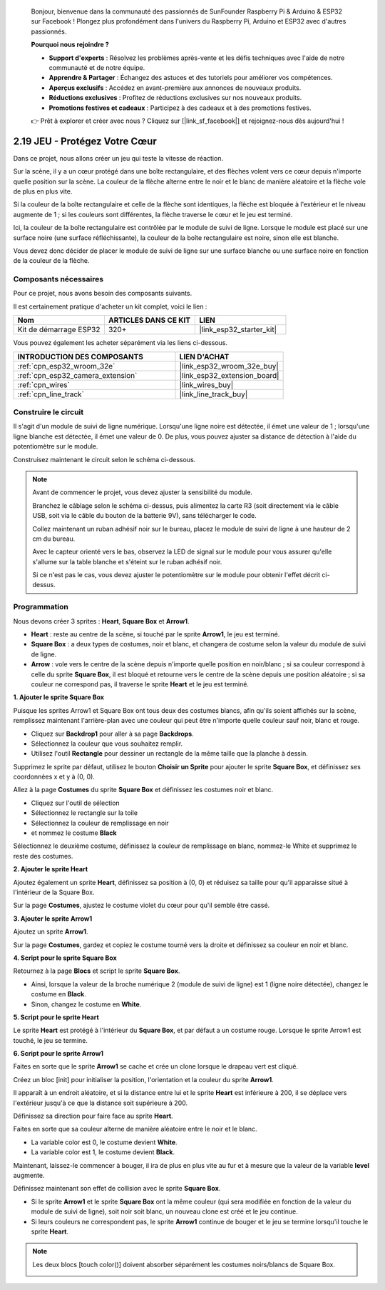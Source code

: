 
    Bonjour, bienvenue dans la communauté des passionnés de SunFounder Raspberry Pi & Arduino & ESP32 sur Facebook ! Plongez plus profondément dans l'univers du Raspberry Pi, Arduino et ESP32 avec d'autres passionnés.

    **Pourquoi nous rejoindre ?**

    - **Support d'experts** : Résolvez les problèmes après-vente et les défis techniques avec l'aide de notre communauté et de notre équipe.
    - **Apprendre & Partager** : Échangez des astuces et des tutoriels pour améliorer vos compétences.
    - **Aperçus exclusifs** : Accédez en avant-première aux annonces de nouveaux produits.
    - **Réductions exclusives** : Profitez de réductions exclusives sur nos nouveaux produits.
    - **Promotions festives et cadeaux** : Participez à des cadeaux et à des promotions festives.

    👉 Prêt à explorer et créer avec nous ? Cliquez sur [|link_sf_facebook|] et rejoignez-nous dès aujourd'hui !

.. _sh_protect_heart:

2.19 JEU - Protégez Votre Cœur
=====================================

Dans ce projet, nous allons créer un jeu qui teste la vitesse de réaction.

Sur la scène, il y a un cœur protégé dans une boîte rectangulaire, et des flèches volent vers ce cœur depuis n'importe quelle position sur la scène. La couleur de la flèche alterne entre le noir et le blanc de manière aléatoire et la flèche vole de plus en plus vite.

Si la couleur de la boîte rectangulaire et celle de la flèche sont identiques, la flèche est bloquée à l'extérieur et le niveau augmente de 1 ; si les couleurs sont différentes, la flèche traverse le cœur et le jeu est terminé.

Ici, la couleur de la boîte rectangulaire est contrôlée par le module de suivi de ligne. Lorsque le module est placé sur une surface noire (une surface réfléchissante), la couleur de la boîte rectangulaire est noire, sinon elle est blanche.

Vous devez donc décider de placer le module de suivi de ligne sur une surface blanche ou une surface noire en fonction de la couleur de la flèche.

.. image:: img/22_heart.png

Composants nécessaires
---------------------------

Pour ce projet, nous avons besoin des composants suivants.

Il est certainement pratique d'acheter un kit complet, voici le lien :

.. list-table::
    :widths: 20 20 20
    :header-rows: 1

    *   - Nom	
        - ARTICLES DANS CE KIT
        - LIEN
    *   - Kit de démarrage ESP32
        - 320+
        - |link_esp32_starter_kit|

Vous pouvez également les acheter séparément via les liens ci-dessous.

.. list-table::
    :widths: 30 20
    :header-rows: 1

    *   - INTRODUCTION DES COMPOSANTS
        - LIEN D'ACHAT

    *   - :ref:`cpn_esp32_wroom_32e`
        - |link_esp32_wroom_32e_buy|
    *   - :ref:`cpn_esp32_camera_extension`
        - |link_esp32_extension_board|
    *   - :ref:`cpn_wires`
        - |link_wires_buy|
    *   - :ref:`cpn_line_track`
        - |link_line_track_buy|

Construire le circuit
------------------------

Il s'agit d'un module de suivi de ligne numérique. Lorsqu'une ligne noire est détectée, il émet une valeur de 1 ; lorsqu'une ligne blanche est détectée, il émet une valeur de 0. De plus, vous pouvez ajuster sa distance de détection à l'aide du potentiomètre sur le module.

Construisez maintenant le circuit selon le schéma ci-dessous.

.. image:: img/circuit/20_protect_heart_bb.png

.. note::

    Avant de commencer le projet, vous devez ajuster la sensibilité du module.

    Branchez le câblage selon le schéma ci-dessus, puis alimentez la carte R3 (soit directement via le câble USB, soit via le câble du bouton de la batterie 9V), sans télécharger le code.

    Collez maintenant un ruban adhésif noir sur le bureau, placez le module de suivi de ligne à une hauteur de 2 cm du bureau.

    Avec le capteur orienté vers le bas, observez la LED de signal sur le module pour vous assurer qu'elle s'allume sur la table blanche et s'éteint sur le ruban adhésif noir.

    Si ce n'est pas le cas, vous devez ajuster le potentiomètre sur le module pour obtenir l'effet décrit ci-dessus.

Programmation
------------------

Nous devons créer 3 sprites : **Heart**, **Square Box** et **Arrow1**.

* **Heart** : reste au centre de la scène, si touché par le sprite **Arrow1**, le jeu est terminé.
* **Square Box** : a deux types de costumes, noir et blanc, et changera de costume selon la valeur du module de suivi de ligne.
* **Arrow** : vole vers le centre de la scène depuis n'importe quelle position en noir/blanc ; si sa couleur correspond à celle du sprite **Square Box**, il est bloqué et retourne vers le centre de la scène depuis une position aléatoire ; si sa couleur ne correspond pas, il traverse le sprite **Heart** et le jeu est terminé.

**1. Ajouter le sprite Square Box**

Puisque les sprites Arrow1 et Square Box ont tous deux des costumes blancs, afin qu'ils soient affichés sur la scène, remplissez maintenant l'arrière-plan avec une couleur qui peut être n'importe quelle couleur sauf noir, blanc et rouge.

* Cliquez sur **Backdrop1** pour aller à sa page **Backdrops**.
* Sélectionnez la couleur que vous souhaitez remplir.
* Utilisez l'outil **Rectangle** pour dessiner un rectangle de la même taille que la planche à dessin.

.. image:: img/22_heart0.png

Supprimez le sprite par défaut, utilisez le bouton **Choisir un Sprite** pour ajouter le sprite **Square Box**, et définissez ses coordonnées x et y à (0, 0).

.. image:: img/22_heart1.png

Allez à la page **Costumes** du sprite **Square Box** et définissez les costumes noir et blanc.

* Cliquez sur l'outil de sélection
* Sélectionnez le rectangle sur la toile
* Sélectionnez la couleur de remplissage en noir
* et nommez le costume **Black**

.. image:: img/22_heart2.png

Sélectionnez le deuxième costume, définissez la couleur de remplissage en blanc, nommez-le White et supprimez le reste des costumes.

.. image:: img/22_heart3.png

**2. Ajouter le sprite Heart**

Ajoutez également un sprite **Heart**, définissez sa position à (0, 0) et réduisez sa taille pour qu'il apparaisse situé à l'intérieur de la Square Box.

.. image:: img/22_heart5.png

Sur la page **Costumes**, ajustez le costume violet du cœur pour qu'il semble être cassé.

.. image:: img/22_heart6.png

**3. Ajouter le sprite Arrow1**

Ajoutez un sprite **Arrow1**.

.. image:: img/22_heart7.png

Sur la page **Costumes**, gardez et copiez le costume tourné vers la droite et définissez sa couleur en noir et blanc.

.. image:: img/22_heart8.png

**4. Script pour le sprite Square Box**

Retournez à la page **Blocs** et script le sprite **Square Box**.

* Ainsi, lorsque la valeur de la broche numérique 2 (module de suivi de ligne) est 1 (ligne noire détectée), changez le costume en **Black**.
* Sinon, changez le costume en **White**.

.. image:: img/22_heart4.png


**5. Script pour le sprite Heart**

Le sprite **Heart** est protégé à l'intérieur du **Square Box**, et par défaut a un costume rouge. Lorsque le sprite Arrow1 est touché, le jeu se termine.

.. image:: img/22_heart9.png

**6. Script pour le sprite Arrow1**

Faites en sorte que le sprite **Arrow1** se cache et crée un clone lorsque le drapeau vert est cliqué.

.. image:: img/22_heart10.png

Créez un bloc [init] pour initialiser la position, l'orientation et la couleur du sprite **Arrow1**.

Il apparaît à un endroit aléatoire, et si la distance entre lui et le sprite **Heart** est inférieure à 200, il se déplace vers l'extérieur jusqu'à ce que la distance soit supérieure à 200.

.. image:: img/22_heart11.png

Définissez sa direction pour faire face au sprite **Heart**.

.. image:: img/22_heart12.png

Faites en sorte que sa couleur alterne de manière aléatoire entre le noir et le blanc.

* La variable color est 0, le costume devient **White**.
* La variable color est 1, le costume devient **Black**.

.. image:: img/22_heart14.png

Maintenant, laissez-le commencer à bouger, il ira de plus en plus vite au fur et à mesure que la valeur de la variable **level** augmente.

.. image:: img/22_heart13.png

Définissez maintenant son effet de collision avec le sprite **Square Box**.

* Si le sprite **Arrow1** et le sprite **Square Box** ont la même couleur (qui sera modifiée en fonction de la valeur du module de suivi de ligne), soit noir soit blanc, un nouveau clone est créé et le jeu continue.
* Si leurs couleurs ne correspondent pas, le sprite **Arrow1** continue de bouger et le jeu se termine lorsqu'il touche le sprite **Heart**.

.. image:: img/22_heart15.png

.. note::
    Les deux blocs [touch color()] doivent absorber séparément les costumes noirs/blancs de Square Box.

    .. image:: img/22_heart16.png
